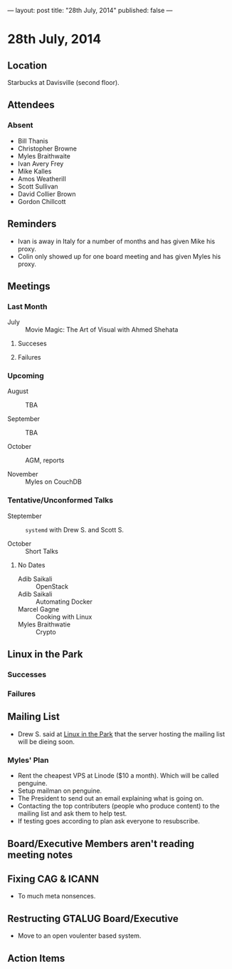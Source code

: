 ---
layout: post
title: "28th July, 2014"
published: false
---

* 28th July, 2014

** Location

Starbucks at Davisville (second floor).

** Attendees

*** Absent

- Bill Thanis
- Christopher Browne
- Myles Braithwaite
- Ivan Avery Frey
- Mike Kalles
- Amos Weatherill
- Scott Sullivan
- David Collier Brown
- Gordon Chillcott

** Reminders

- Ivan is away in Italy for a number of months and has given Mike his proxy.
- Colin only showed up for one board meeting and has given Myles his proxy.

** Meetings

*** Last Month

- July :: Movie Magic: The Art of Visual with Ahmed Shehata

**** Succeses

**** Failures

*** Upcoming

- August :: TBA

- September :: TBA

- October :: AGM, reports

- November :: Myles on CouchDB

*** Tentative/Unconformed Talks

- Steptember :: ~systemd~ with Drew S. and Scott S.

- October :: Short Talks

**** No Dates

- Adib Saikali :: OpenStack
- Adib Saikali :: Automating Docker
- Marcel Gagne :: Cooking with Linux
- Myles Braithwatie :: Crypto

** Linux in the Park

*** Successes

*** Failures

** Mailing List

- Drew S. said at _Linux in the Park_ that the server hosting the mailing list will be dieing soon.

*** Myles' Plan

- Rent the cheapest VPS at Linode ($10 a month). Which will be called penguine.
- Setup mailman on penguine.
- The President to send out an email explaining what is going on.
- Contacting the top contributers (people who produce content) to the mailing list and ask them to help test.
- If testing goes according to plan ask everyone to resubscribe.

** Board/Executive Members aren't reading meeting notes


** Fixing CAG & ICANN

- To much meta nonsences.

** Restructing GTALUG Board/Executive

- Move to an open voulenter based system.

** Action Items


